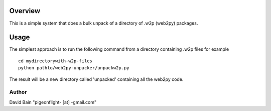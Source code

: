 =========
Overview
=========
This is a simple system that does a bulk unpack of a directory of .w2p (web2py) packages.

=======
Usage
=======
The simplest approach is to run the following command from a directory containing .w2p files
for example
::
    cd mydirectorywith-w2p-files
    python pathto/web2py-unpacker/unpackw2p.py

The result will be a new directory called 'unpacked' containing all the web2py code.

Author
--------
David Bain "pigeonflight- [at] -gmail.com"